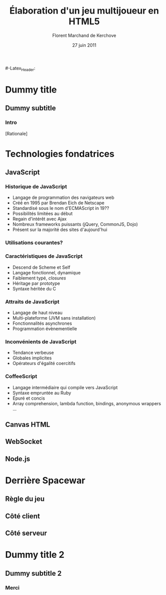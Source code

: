 #+Title: Élaboration d'un jeu multijoueur en HTML5
#+Author: Florent Marchand de Kerchove
#+Email: fmdkdd@gmail.com
#+Date: 27 juin 2011
#+Language: fr
#+LATEX_CMD: xelatex
#+LaTeX_CLASS: beamer
#+Beamer_frame_level: 3

#+Latex_Header: \setsansfont[Mapping=tex-text]{Optima LT Std}

#+Latex_Header: \mode<presentation>
#+Latex_Header: \definecolor{Backdrop}{RGB}{62, 62, 62}
#+Latex_Header: \definecolor{Tangerine}{RGB}{223, 135, 47}
#+Latex_Header: \definecolor{Tinkerbell}{RGB}{220, 220, 204}

#+Latex_Header: \usecolortheme[named=Backdrop]{structure}
#+Latex_Header: \setbeamercolor{normal text}{fg=Tinkerbell, bg=Backdrop}
#+Latex_Header: \setbeamercolor{frametitle}{fg=Tangerine, bg=Backdrop}
#+Latex_Header: \setbeamerfont{title}{series=\bfseries}
#+Latex_Header: \setbeamercolor{title}{fg=Tangerine, bg=Backdrop}
#+Latex_Header: \setbeamercolor{item}{fg=Tangerine}
#+Latex_Header: \setbeamercolor{section in toc}{fg=Tangerine}
#+Latex_Header: \setbeamerfont{footline}{size=\small}

#+Latex_Header: \setbeamertemplate{items}[circle]
#+Latex_Header: \setbeamertemplate{navigation symbols}{}
#+Latex_Header: \setbeamertemplate{footline}[frame number]
#+Latex_Header: \setbeamertemplate{sections/subsections in toc}[circle]
#+Latex_Header: \setbeamertemplate{title page}[plain]
#-Latex_Header: \setbeamertemplate{frametitle}{
#-Latex_Header:  \insertframetitle
#-Latex_Header:  \par
#-Latex_Header: }

* Dummy title
** Dummy subtitle
*** Intro
	 [Rationale]

* Technologies fondatrices
** JavaScript
*** Historique de JavaScript
	 - Langage de programmation des navigateurs web
	 - Créé en 1995 par Brendan Eich de Netscape
	 - Standardisé sous le nom d'ECMAScript in 19??
	 - Possibilités limitées au début
	 - Regain d'intérêt avec Ajax
	 - Nombreux frameworks puissants (jQuery, CommonJS, Dojo)
	 - Présent sur la majorité des sites d'aujourd'hui

*** Utilisations courantes?

*** Caractéristiques de JavaScript
	 - Descend de Scheme et Self
	 - Langage fonctionnel, dynamique
	 - Faiblement typé, /closures/
	 - Héritage par prototype
	 - Syntaxe héritée du C

*** Attraits de JavaScript
	 - Langage de haut niveau
	 - Multi-plateforme (JVM sans installation)
	 - Fonctionnalités asynchrones
	 - Programmation évènementielle

*** Inconvénients de JavaScript
	 #+ Bicolonne avec exemples de code à droite
	 - Tendance verbeuse
	 - Globales implicites
	 - Opérateurs d'égalité coercitifs

*** CoffeeScript
	 #+ Bicolonne avec exemples de code à droite
	 - Langage intermédiaire qui compile vers JavaScript
	 - Syntaxe empruntée au Ruby
	 - Épuré et concis
	 - Array comprehension, lambda function, bindings,
		anonymous wrappers ...

** Canvas HTML

** WebSocket
** Node.js

* Derrière Spacewar
** Règle du jeu
** Côté client
** Côté serveur

* Dummy title 2
** Dummy subtitle 2
*** Merci
	 #+Begin_beamer
	 \begin{center}
	 \huge Questions / Réponses
	 \end{center}
	 #+End_beamer
